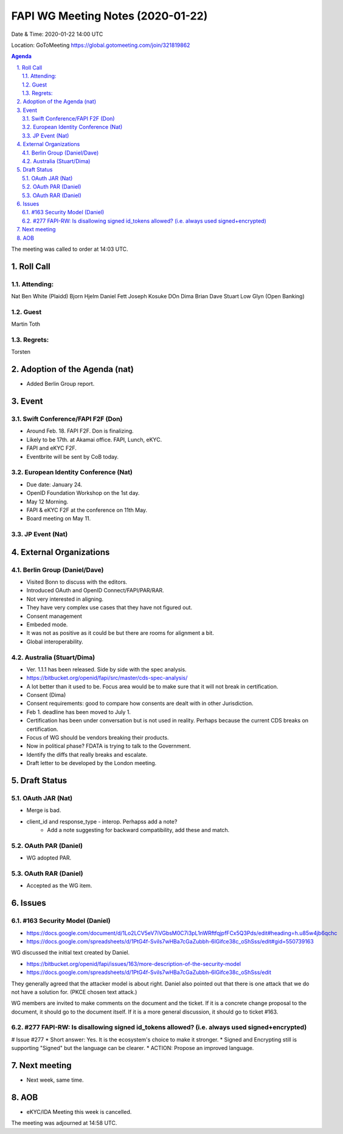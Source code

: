 ============================================
FAPI WG Meeting Notes (2020-01-22) 
============================================
Date & Time: 2020-01-22 14:00 UTC

Location: GoToMeeting https://global.gotomeeting.com/join/321819862

.. sectnum:: 
   :suffix: .


.. contents:: Agenda

The meeting was called to order at 14:03 UTC. 

Roll Call
===========
Attending:
--------------------
Nat
Ben White (Plaidd)
Bjorn Hjelm
Daniel Fett
Joseph
Kosuke
DOn
Dima
Brian
Dave
Stuart Low
Glyn (Open Banking)

Guest
-------
Martin Toth 


Regrets: 
---------------------    
Torsten

Adoption of the Agenda (nat)
==================================
* Added Berlin Group report. 

Event
======
Swift Conference/FAPI F2F (Don)
---------------------------------
* Around Feb. 18. FAPI F2F. Don is finalizing. 
* Likely to be 17th. at Akamai office. FAPI, Lunch, eKYC. 
* FAPI and eKYC F2F. 
* Eventbrite will be sent by CoB today. 

European Identity Conference (Nat)
------------------------------------
* Due date: January 24. 
* OpenID Foundation Workshop on the 1st day. 
* May 12 Morning. 
* FAPI & eKYC F2F at the conference on 11th May. 
* Board meeting on May 11. 

JP Event (Nat)
---------------


External Organizations
=============================
Berlin Group (Daniel/Dave)
---------------------------
* Visited Bonn to discuss with the editors. 
* Introduced OAuth and OpenID Connect/FAPI/PAR/RAR. 
* Not very interested in aligning. 
* They have very complex use cases that they have not figured out. 
* Consent management
* Embeded mode. 
* It was not as positive as it could be but there are rooms for alignment a bit. 
* Global interoperability. 

Australia (Stuart/Dima)
--------------------------
* Ver. 1.1.1 has been released. Side by side with the spec analysis. 
* https://bitbucket.org/openid/fapi/src/master/cds-spec-analysis/
* A lot better than it used to be. Focus area would be to make sure that it will not break in certification. 

* Consent (Dima)
* Consent requirements: good to compare how consents are dealt with in other Jurisdiction. 

* Feb 1. deadline has been moved to July 1. 

* Certification has been under conversation but is not used in reality. Perhaps because the current CDS breaks on certification. 

* Focus of WG should be vendors breaking their products. 

* Now in political phase? FDATA is trying to talk to the Government. 

* Identify the diffs that really breaks and escalate. 

* Draft letter to be developed by the London meeting. 



Draft Status
========================
OAuth JAR (Nat)
----------------------
* Merge is bad. 
* client_id and response_type - interop. Perhapss add a note? 
    * Add a note suggesting for backward compatibility, add these and match. 

OAuth PAR (Daniel)
----------------------
* WG adopted PAR. 

OAuth RAR (Daniel)
----------------------
* Accepted as the WG item. 

Issues
========

#163 Security Model (Daniel)
----------------------------------
* https://docs.google.com/document/d/1Lo2LCV5eV7iVGbsM0C7i3pL1nWRftfqjpfFCx5Q3Pds/edit#heading=h.u85w4jb6qchc
* https://docs.google.com/spreadsheets/d/1PtG4f-Svils7wHBa7cGaZubbh-6lGifce38c_oShSss/edit#gid=550739163

WG discussed the initial text created by Daniel. 

* https://bitbucket.org/openid/fapi/issues/163/more-description-of-the-security-model
* https://docs.google.com/spreadsheets/d/1PtG4f-Svils7wHBa7cGaZubbh-6lGifce38c_oShSss/edit

They generally agreed that the attacker model is about right. 
Daniel also pointed out that there is one attack that we do not have a solution for. (PKCE chosen text attack.) 

WG members are invited to make comments on the document and the ticket. 
If it is a concrete change proposal to the document, it should go to the document itself. 
If it is a more general discussion, it should go to ticket #163. 

#277 FAPI-RW: Is disallowing signed id_tokens allowed? (i.e. always used signed+encrypted)
-----------------------------------------------------------------------------------------------
# Issue #277
* Short answer: Yes. It is the ecosystem's choice to make it stronger. 
* Signed and Encrypting still is supporting "Signed" but the language can be clearer. 
* ACTION: Propose an improved language. 

Next meeting
======================
* Next week, same time. 

AOB
==========================
* eKYC/IDA Meeting this week is cancelled. 


The meeting was adjourned at 14:58 UTC.